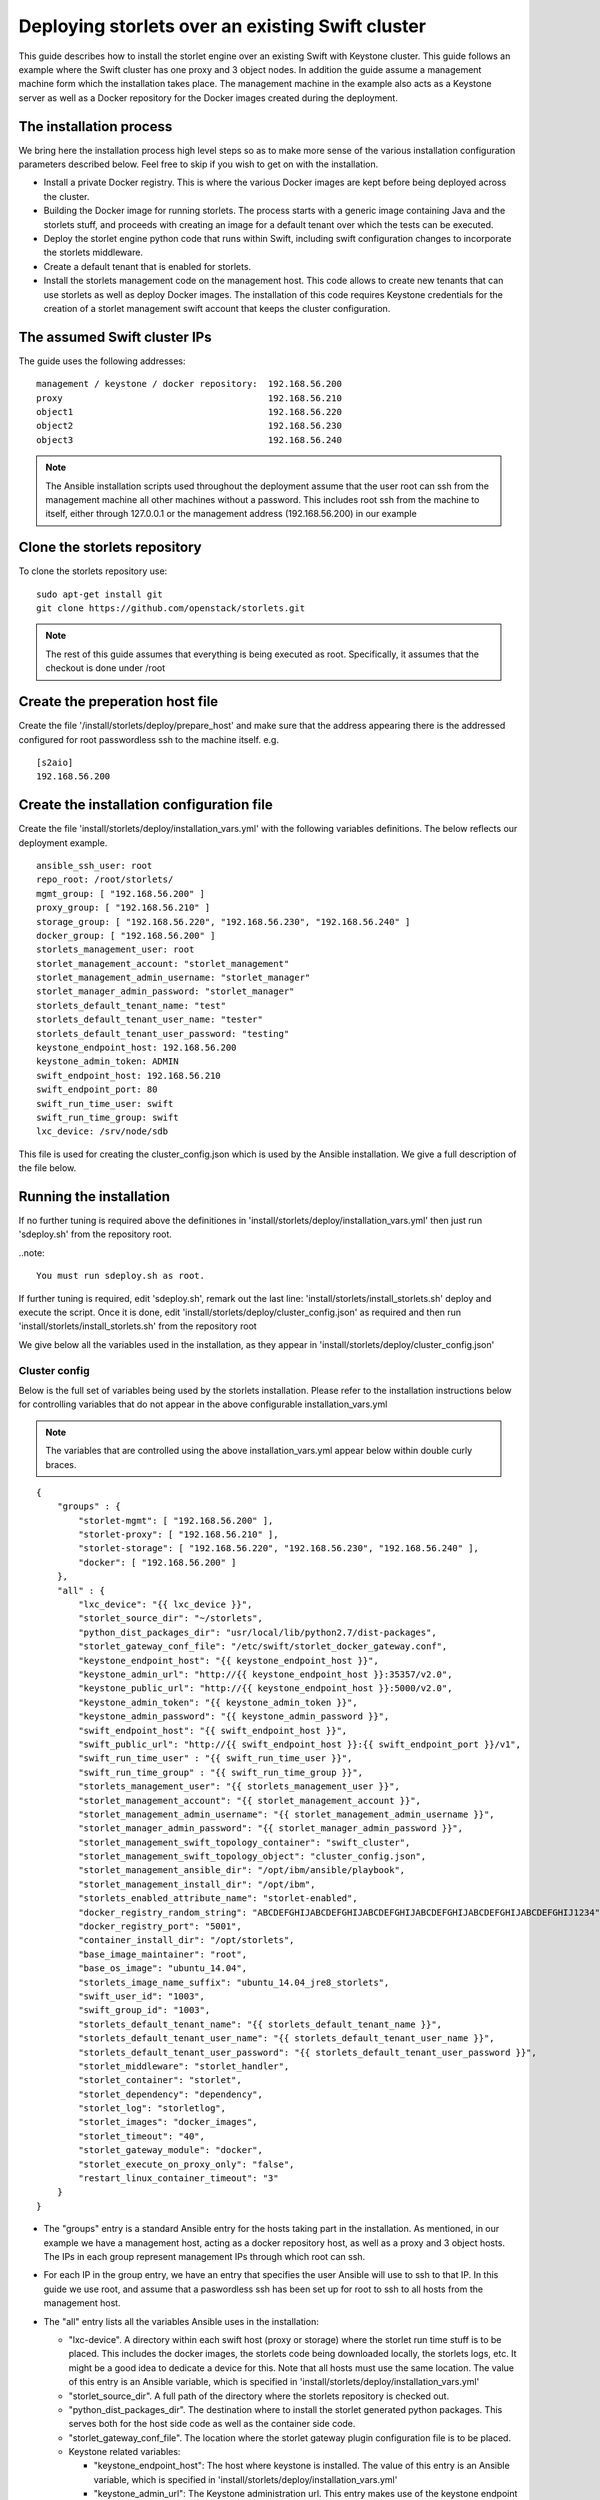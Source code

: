 =================================================
Deploying storlets over an existing Swift cluster
=================================================
This guide describes how to install the storlet engine over an existing Swift with Keystone
cluster. This guide follows an example where the Swift cluster has one proxy and 3 object nodes.
In addition the guide assume a management machine form which the installation takes place.
The management machine in the example also acts as a Keystone server as well as a Docker
repository for the Docker images created during the deployment.


------------------------
The installation process
------------------------
We bring here the installation process high level steps so as to make
more sense of the various installation configuration parameters described
below. Feel free to skip if you wish to get on with the installation.

- Install a private Docker registry. This is where the various Docker
  images are kept before being deployed across the cluster.
- Building the Docker image for running storlets. The process starts with
  a generic image containing Java and the storlets stuff, and proceeds
  with creating an image for a default tenant over which the tests can
  be executed.
- Deploy the storlet engine python code that runs within Swift, including
  swift configuration changes to incorporate the storlets middleware.
- Create a default tenant that is enabled for storlets.
- Install the storlets management code on the management host. This code
  allows to create new tenants that can use storlets as well as deploy
  Docker images. The installation of this code requires Keystone credentials
  for the creation of a storlet management swift account that keeps the cluster
  configuration.


-----------------------------
The assumed Swift cluster IPs
-----------------------------

The guide uses the following addresses:

::

    management / keystone / docker repository:	192.168.56.200
    proxy					192.168.56.210
    object1					192.168.56.220
    object2					192.168.56.230
    object3					192.168.56.240

.. note::
  The Ansible installation scripts used throughout the deployment assume that the user root
  can ssh from the management machine all other machines without a password. This includes
  root ssh from the machine to itself, either through 127.0.0.1 or the management address
  (192.168.56.200) in our example

-----------------------------
Clone the storlets repository
-----------------------------
To clone the storlets repository use:

::

    sudo apt-get install git
    git clone https://github.com/openstack/storlets.git

.. note::
  The rest of this guide assumes that everything is
  being executed as root. Specifically, it assumes that
  the checkout is done under /root

--------------------------------
Create the preperation host file
--------------------------------
Create the file '/install/storlets/deploy/prepare_host'
and make sure that the address appearing there
is the addressed configured for root passwordless
ssh to the machine itself. e.g.

::

  [s2aio]
  192.168.56.200

------------------------------------------
Create the installation configuration file
------------------------------------------
Create the file 'install/storlets/deploy/installation_vars.yml'
with the following variables definitions. The below reflects our
deployment example.

::

    ansible_ssh_user: root
    repo_root: /root/storlets/
    mgmt_group: [ "192.168.56.200" ]
    proxy_group: [ "192.168.56.210" ]
    storage_group: [ "192.168.56.220", "192.168.56.230", "192.168.56.240" ]
    docker_group: [ "192.168.56.200" ]
    storlets_management_user: root
    storlet_management_account: "storlet_management"
    storlet_management_admin_username: "storlet_manager"
    storlet_manager_admin_password: "storlet_manager"
    storlets_default_tenant_name: "test"
    storlets_default_tenant_user_name: "tester"
    storlets_default_tenant_user_password: "testing"
    keystone_endpoint_host: 192.168.56.200 
    keystone_admin_token: ADMIN
    swift_endpoint_host: 192.168.56.210
    swift_endpoint_port: 80
    swift_run_time_user: swift
    swift_run_time_group: swift
    lxc_device: /srv/node/sdb 

This file is used for creating the cluster_config.json which is
used by the Ansible installation. We give a full description of
the file below.

------------------------
Running the installation
------------------------

If no further tuning is required above the definitiones in
'install/storlets/deploy/installation_vars.yml'
then just run 'sdeploy.sh' from the repository root.

..note::

  You must run sdeploy.sh as root.

If further tuning is required, edit 'sdeploy.sh', remark out the last line:
'install/storlets/install_storlets.sh' deploy and execute the script.
Once it is done, edit 'install/storlets/deploy/cluster_config.json' as required
and then run 'install/storlets/install_storlets.sh' from the repository root

We give below all the variables used in the installation, as they appear
in 'install/storlets/deploy/cluster_config.json'

Cluster config
==============
Below is the full set of variables being used by the storlets installation.
Please refer to the installation instructions below for controlling variables
that do not appear in the above configurable installation_vars.yml

.. note::
  The variables that are controlled using the above installation_vars.yml
  appear below within double curly braces.

::

  {
      "groups" : {
          "storlet-mgmt": [ "192.168.56.200" ],
          "storlet-proxy": [ "192.168.56.210" ],
          "storlet-storage": [ "192.168.56.220", "192.168.56.230", "192.168.56.240" ],
          "docker": [ "192.168.56.200" ]
      },
      "all" : {
          "lxc_device": "{{ lxc_device }}",
          "storlet_source_dir": "~/storlets",
          "python_dist_packages_dir": "usr/local/lib/python2.7/dist-packages",
          "storlet_gateway_conf_file": "/etc/swift/storlet_docker_gateway.conf",
          "keystone_endpoint_host": "{{ keystone_endpoint_host }}",
          "keystone_admin_url": "http://{{ keystone_endpoint_host }}:35357/v2.0",
          "keystone_public_url": "http://{{ keystone_endpoint_host }}:5000/v2.0",
          "keystone_admin_token": "{{ keystone_admin_token }}",
          "keystone_admin_password": "{{ keystone_admin_password }}",
          "swift_endpoint_host": "{{ swift_endpoint_host }}",
          "swift_public_url": "http://{{ swift_endpoint_host }}:{{ swift_endpoint_port }}/v1",
          "swift_run_time_user" : "{{ swift_run_time_user }}",
          "swift_run_time_group" : "{{ swift_run_time_group }}",
          "storlets_management_user": "{{ storlets_management_user }}",
          "storlet_management_account": "{{ storlet_management_account }}",
          "storlet_management_admin_username": "{{ storlet_management_admin_username }}",
          "storlet_manager_admin_password": "{{ storlet_manager_admin_password }}",
          "storlet_management_swift_topology_container": "swift_cluster",
          "storlet_management_swift_topology_object": "cluster_config.json",
          "storlet_management_ansible_dir": "/opt/ibm/ansible/playbook",
          "storlet_management_install_dir": "/opt/ibm",
          "storlets_enabled_attribute_name": "storlet-enabled",
          "docker_registry_random_string": "ABCDEFGHIJABCDEFGHIJABCDEFGHIJABCDEFGHIJABCDEFGHIJABCDEFGHIJ1234",
          "docker_registry_port": "5001",
          "container_install_dir": "/opt/storlets",
          "base_image_maintainer": "root",
          "base_os_image": "ubuntu_14.04",
          "storlets_image_name_suffix": "ubuntu_14.04_jre8_storlets",
          "swift_user_id": "1003",
          "swift_group_id": "1003",
          "storlets_default_tenant_name": "{{ storlets_default_tenant_name }}",
          "storlets_default_tenant_user_name": "{{ storlets_default_tenant_user_name }}",
          "storlets_default_tenant_user_password": "{{ storlets_default_tenant_user_password }}",
          "storlet_middleware": "storlet_handler",
          "storlet_container": "storlet",
          "storlet_dependency": "dependency",
          "storlet_log": "storletlog",
          "storlet_images": "docker_images",
          "storlet_timeout": "40",
          "storlet_gateway_module": "docker",
          "storlet_execute_on_proxy_only": "false",
          "restart_linux_container_timeout": "3"
      }
  }

- The "groups" entry is a standard Ansible entry for the hosts taking part in the installation.
  As mentioned, in our example we have a management host, acting as a docker repository host,
  as well as a proxy and 3 object hosts. The IPs in each group represent management IPs through
  which root can ssh.
- For each IP in the group entry, we have an entry that specifies the user Ansible will use to ssh to
  that IP. In this guide we use root, and assume that a paswordless ssh has been set up for root to ssh
  to all hosts from the management host.
- The "all" entry lists all the variables Ansible uses in the installation:

  - "lxc-device". A directory within each swift host (proxy or storage) where the storlet run time stuff is to be
    placed. This includes the docker images, the storlets code being downloaded locally, the storlets logs, etc.
    It might be a good idea to dedicate a device for this. Note that all hosts must use the same location.
    The value of this entry is an Ansible variable, which is specified in 'install/storlets/deploy/installation_vars.yml'
  - "storlet_source_dir". A full path of the directory where the storlets repository is checked out.
  - "python_dist_packages_dir". The destination where to install the storlet generated python packages. This serves
    both for the host side code as well as the container side code.
  - "storlet_gateway_conf_file". The location where the storlet gateway plugin configuration file is to be placed.
  - Keystone related variables:

    - "keystone_endpoint_host": The host where keystone is installed. The value of this entry is an Ansible variable,
      which is specified in 'install/storlets/deploy/installation_vars.yml'
    - "keystone_admin_url": The Keystone administration url. This entry makes use of the keystone endpoint host defined above.
    - "keystone_public_url": The Keystone public url. This entry makes use of the keystone endpoint host defined above.
    - "keystone_admin_token": The token with which keystone admin cli can be executed.
    - "keystone_admin_password": Currently not used. Serves for future alternative to the token.

  - Swift related variables:

    - "swift_endpoint_host". The proxy host. The value of this entry is an Ansible variable,
      which is specified in 'install/storlets/deploy/installation_vars.yml'
    - "swift_public_url". The Swift public url. This entry makes use of the swift endpoint host defined above.
    - "swift_run_time_user", "swift_run_time_group". The user and group under which Swift runs. The value of these entries is an
      Ansible variable, which is specified in 'install/storlets/deploy/installation_vars.yml'

  - Storlet management related variables:

   - "storlets_management_user". The management code makes use of Ansible. The user specified here is the user that
     ansible would use to ssh to the various hosts when activated from the management code.. The value of this entry is an
      Ansible variable, which is specified in 'install/storlets/deploy/installation_vars.yml'
   - "storlet_management_account". The Swift account used by the storlet manager.
   - "storlet_management_admin_username", "storlet_manager_admin_password". The Swift credentials of the user that acts as the
     storlet engine manager.
   - "storlet_management_swift_topology_container", "storlet_management_swift_topology_object". The Swift path were the cluster config is kept in Swift.
   - "storlet_management_ansible_dir", "storlet_management_install_dir". The directories where to place the storlet engine management code and the
     Ansible playbooks.

  - Docker private registry variables:

   - "docker_registry_random_string". A random string required by the registry installation.
   - "docker_registry_port". The port the registry daemon listens on. Note that this is different form
     the default port which is used by Keystone.

  - Docker images variables

    - "container_install_dir". This is the directory where all the non-python storlets stuff is installed within
      the container. This must be a full path (starting with a '/') that does not end with a '/'.
    - "base_image_maintainer". The maintainer of the docker images. Note that the user specified is a user withing
      the Lunix container user namespace.
    - "base_os_image". The base OS image used for the Docker images. Serves as a prefix for the generic images created
      by the process.
    - "storlets_image_name_suffix". The suffix used for the base image that containes the storlets stuff.
    - "swift_user_id", "swift_group_id". The user and group id of a Docker container user that is used to run the storlets daemons.

  - The default tenant parameters created by the installation process:

   - "storlets_default_tenant_name", "storlets_default_tenant_user_name", "storlets_default_tenant_user_password"

  - The config paramaters of the storlet middleware:

    - "storlet_middleware". The name of the storlet middleware to appear in the swift config files.
    - "storlet_container". The name of the container where storlets are uploaded to.
    - "storlet_dependency". The name of the container where dependencies are uploaded to.
    - "storlet_log". Curently not in use. Placeholder for future log upload feature.
    - "storlet_images". The name of the container for uploading user tailored images.
    - "storlet_timeout". The time Swift gives the a storlet to start producung output.
    - "storlet_gateway_module". The class implementing the storlets plugin used. Currently, we have only one
      such plugin.
    - "storlet_execute_on_proxy_only". Controls whether storlets will run only on the proxy servers.
    - "restart_linux_container_timeout": The number of times the middleware tries to spwans a Docker container
      before giving up.


